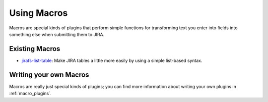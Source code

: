 Using Macros
============

Macros are special kinds of plugins that perform simple functions for
transforming text you enter into fields into something else when
submitting them to JIRA.

Existing Macros
---------------

* `jirafs-list-table <https://github.com/coddingtonbear/jirafs-list-table>`_: 
  Make JIRA tables a little more easily by using a simple list-based syntax.

Writing your own Macros
-----------------------

Macros are really just special kinds of plugins; you can find more information
about writing your own plugins in :ref:`macro_plugins`.
